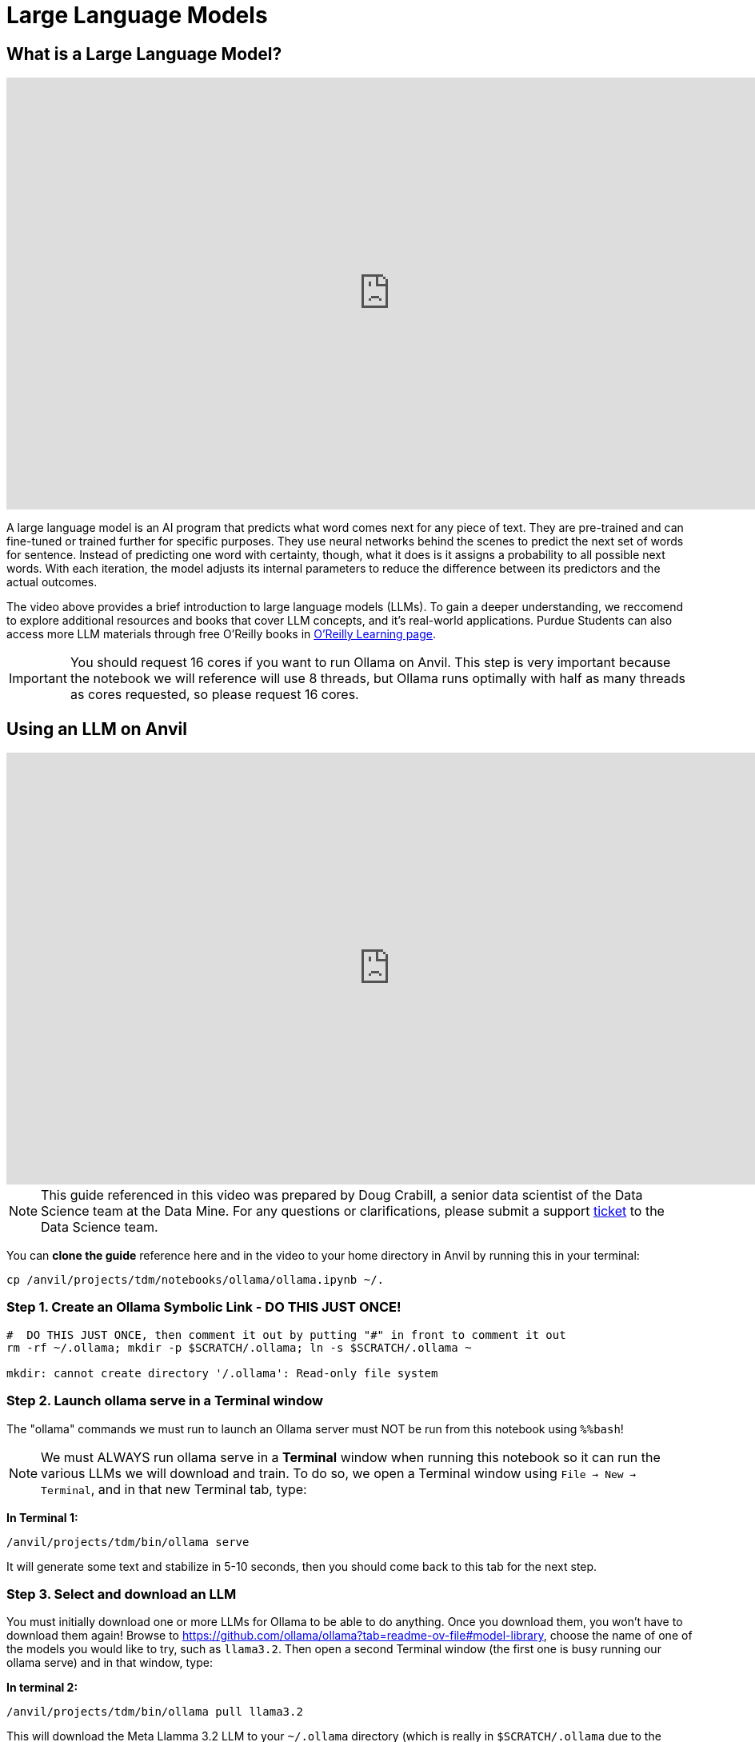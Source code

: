 = Large Language Models

== What is a Large Language Model?

++++
<iframe id="kaltura_player" src='https://cdnapisec.kaltura.com/p/983291/embedPlaykitJs/uiconf_id/56090002?iframeembed=true&amp;entry_id=1_oldht3gh&amp;config%5Bprovider%5D=%7B%22widgetId%22%3A%221_amshv2zy%22%7D&amp;config%5Bplayback%5D=%7B%22startTime%22%3A0%7D'  style="width: 960px; height: 540px;border: 0;" allowfullscreen webkitallowfullscreen mozAllowFullScreen allow="autoplay *; fullscreen *; encrypted-media *" sandbox="allow-downloads allow-forms allow-same-origin allow-scripts allow-top-navigation allow-pointer-lock allow-popups allow-modals allow-orientation-lock allow-popups-to-escape-sandbox allow-presentation allow-top-navigation-by-user-activation" title="Introduction to LLMs TDM"></iframe>
++++


A large language model is an AI program that predicts what word comes next for any piece of text. They are pre-trained and can fine-tuned or trained further for specific purposes. They use neural networks behind the scenes to predict the next set of words for sentence. Instead of predicting one word with certainty, though, what it does is it assigns a probability to all possible next words. With each iteration, the model adjusts its internal parameters to reduce the difference between its predictors and the actual outcomes. 

The video above provides a brief introduction to large language models (LLMs). To gain a deeper understanding, we reccomend to explore additional resources and books that cover LLM concepts, and it's real-world applications. Purdue Students can also access more LLM materials through free O’Reilly books in https://learning.oreilly.com[O’Reilly Learning page].

[IMPORTANT]
====
You should request 16 cores if you want to run Ollama on Anvil. This step is very important because the notebook we will reference will use 8 threads, but Ollama runs optimally with half as many threads as cores requested, so please request 16 cores.
====


== Using an LLM on Anvil

++++
<iframe id="kaltura_player" src='https://cdnapisec.kaltura.com/p/983291/embedPlaykitJs/uiconf_id/56090002?iframeembed=true&amp;entry_id=1_hht10tkj&amp;config%5Bprovider%5D=%7B%22widgetId%22%3A%221_rdpjey73%22%7D&amp;config%5Bplayback%5D=%7B%22startTime%22%3A0%7D'  style="width: 960px; height: 540px;border: 0;" allowfullscreen webkitallowfullscreen mozAllowFullScreen allow="autoplay *; fullscreen *; encrypted-media *" sandbox="allow-downloads allow-forms allow-same-origin allow-scripts allow-top-navigation allow-pointer-lock allow-popups allow-modals allow-orientation-lock allow-popups-to-escape-sandbox allow-presentation allow-top-navigation-by-user-activation" title="Using Ollama Models on Anvil Pt 1"></iframe>
++++



[NOTE]
====
This guide referenced in this video was prepared by Doug Crabill, a senior data scientist of the Data Science team at the Data Mine.  For any questions or clarifications, please submit a support https://the-examples-book.com/internal/main/ds_team/tdx-support[ticket] to the Data Science team. 

====


You can **clone the guide** reference here and in the video to your home directory in Anvil by running this in your terminal:

`cp /anvil/projects/tdm/notebooks/ollama/ollama.ipynb ~/.`

=== Step 1. Create an Ollama Symbolic Link - DO THIS JUST ONCE!

[source,bash]
----

#  DO THIS JUST ONCE, then comment it out by putting "#" in front to comment it out
rm -rf ~/.ollama; mkdir -p $SCRATCH/.ollama; ln -s $SCRATCH/.ollama ~

mkdir: cannot create directory '/.ollama': Read-only file system
----

=== Step 2. Launch ollama serve in a Terminal window

The "ollama" commands we must run to launch an Ollama server must NOT be run from this notebook using `%%bash`!


[NOTE]
====
We must ALWAYS run ollama serve in a **Terminal** window when running this notebook so it can run the various LLMs we will download and train. To do so, we open a Terminal window using `File -> New -> Terminal`, and in that new Terminal tab, type:
====


**In Terminal 1:**
[source,bash]
----
/anvil/projects/tdm/bin/ollama serve
----

It will generate some text and stabilize in 5-10 seconds, then you should come back to this tab for the next step.

=== Step 3. Select and download an LLM

You must initially download one or more LLMs for Ollama to be able to do anything. Once you download them, you won't have to download them again! Browse to https://github.com/ollama/ollama?tab=readme-ov-file#model-library, choose the name of one of the models you would like to try, such as `llama3.2`. Then open a second Terminal window (the first one is busy running our ollama serve) and in that window, type:


**In terminal 2:**
[source,bash]
----
/anvil/projects/tdm/bin/ollama pull llama3.2
----

This will download the Meta Llamma 3.2 LLM to your `~/.ollama` directory (which is really in `$SCRATCH/.ollama` due to the symbolic link we created above). You can confirm that it was successfully downloaded by typing:

**In terminal 2:**
[source,bash]
----
/anvil/projects/tdm/bin/ollama list
----

in that second Terminal window.

=== Step 4. Select and download an embedding

You must initially download an embedding, which allows us to convert text in documents we want to train our LLM on into a vectorized format we will store in a vector database called Milvus. Once you download and ingest it into Milvus you won't have to download it again! Go to our second Terminal window (the first one is busy running our ollama serve) and in that window, type:


**In terminal 2:**
[source,bash]
----
/anvil/projects/tdm/bin/ollama pull mxbai-embed-large
----

You can confirm that it was successfully downloaded by typing:

**In terminal 2:**
[source,bash]
----
/anvil/projects/tdm/bin/ollama list
----

It should look something like this:

----
a240.anvil ~ : /anvil/projects/tdm/bin/ollama list
NAME                        ID              SIZE      MODIFIED           
mxbai-embed-large:latest    468836162de7    669 MB    About a minute ago    
llama3.2:latest             a80c4f17acd5    2.0 GB    2 minutes ago
----

=== Step 5. CRITICAL: Force new model and embedding to use just 8 threads

All the Ollama documentation you read will tell you to directly use these models you have downloaded but that would be a huge mistake on Anvil. These models expect to use all CPU cores on the server, but our jobs on **Anvil** are only granted access to a fraction of the CPU cores on a node, but Ollama doesn't know that! The result is these models will take HOURS to run unless we tell them to use a smaller number of threads/CPU cores.

To correct this, we create a tiny new model based on the downloaded LLM model that uses just 8 CPU threads. This is **critically important**. Always try to use 1/2 as many threads as CPU cores you have requested when launching your notebook. If you have requested 16 cores, use 8 threads. Numbers higher or lower than this will perform worse than 8.

**You can run this in python cell because of the %%bash**

[source,bash]
----
%%bash
cat > ~/mymodel << HERE
FROM llama3.2
PARAMETER num_thread 8
HERE
----

=== Step 6. Create a new model definition with a new name

Next we want to create a new model definition with a new name that is based on the mymodel file we created. To do so, go to that second Terminal tab again and type this to create a new model called `llama3.2-8`, with the extra `-8` appended to the end to indicate to us it was the one we created with 8 threads:

**In terminal 2:**
[source,bash]
----
/anvil/projects/tdm/bin/ollama create llama3.2-8 -f mymodel
----

We should be able to test that it was created successfully by typing:

**In terminal 2:**
[source,bash]
----
/anvil/projects/tdm/bin/ollama list
----


Now we repeat this same for our embedding as well so it also uses just 8 threads!  It's OK to reuse the same "mymodeL" filename, as it's only briefly used to create our new model definition:

**You can run this in python cell because of the %%bash**
[source,bash]
----
%%bash
cat > ~/mymodel << HERE
FROM mxbai-embed-large
PARAMETER num_thread 8
HERE
----

Next we want to create a new model definition with a new name that is based on the mymodel file we created. To do so, go to that second Terminal tab again and type this to create a new model called "mxbai-embed-large-8", with the extra "-8" appended to the end to indicate it will use 8 threads:

**In terminal 2:**
[source,bash]
----
/anvil/projects/tdm/bin/ollama create mxbai-embed-large-8 -f mymodel
----

We should be able to test that it was created successfully by typing:

[source,bash]
----
/anvil/projects/tdm/bin/ollama list
----

It should look something like this:

----
NAME                          ID              SIZE      MODIFIED       
mxbai-embed-large-8:latest    476feb66e612    669 MB    3 seconds ago     
llama3.2-8:latest             cfdf6bee4b5e    2.0 GB    14 minutes ago    
mxbai-embed-large:latest      468836162de7    669 MB    19 minutes ago    
llama3.2:latest               a80c4f17acd5    2.0 GB    21 minutes ago
----


=== Step 7. Our first LLM query!

Now we can make an actual LLM query against our llama3.2-8 model!  Go to the second Terminal window and type:


[source,bash]
----
/anvil/projects/tdm/bin/ollama run llama3.2-8 "Why is the sky blue?"
----

Note: If we had accidentally used the original `llama3.2` model rather than `llama3.2-8` it would take over an hour to respond!

== Train on a new body of text (create a RAG)

++++
<iframe id="kaltura_player" src='https://cdnapisec.kaltura.com/p/983291/embedPlaykitJs/uiconf_id/56090002?iframeembed=true&amp;entry_id=1_527cnb2w&amp;config%5Bprovider%5D=%7B%22widgetId%22%3A%221_h4cfsvpv%22%7D&amp;config%5Bplayback%5D=%7B%22startTime%22%3A0%7D'  style="width: 960px; height: 540px;border: 0;" allowfullscreen webkitallowfullscreen mozAllowFullScreen allow="autoplay *; fullscreen *; encrypted-media *" sandbox="allow-downloads allow-forms allow-same-origin allow-scripts allow-top-navigation allow-pointer-lock allow-popups allow-modals allow-orientation-lock allow-popups-to-escape-sandbox allow-presentation allow-top-navigation-by-user-activation" title="Using RAG on Anvil Ollama Pt2"></iframe>
++++

We were able to ask a general question of our LLM above. What if we wanted to train our LLM on other documents we have? Doing so involves a process called Retrieval Augmented Generation, or a RAG.

The LLM can't be trained directly on text. We must first convert any text to a vector format using the embedding we downloaded above. This conversion is a little computationally intensive, so ideally we'd save these vectors in a way that they can be easily retrieved if we were to make some future query against our LLM. We will store them in a vector database in our case, Milvus.

=== Step 1. Load the necessary Python libraries

**Python cell to run:**
[source,python]
----
import os
from langchain_ollama import OllamaLLM
from langchain_ollama import OllamaEmbeddings
from langchain.document_loaders import TextLoader
from langchain.text_splitter import RecursiveCharacterTextSplitter
from langchain_milvus import Milvus
from langchain.chains import create_retrieval_chain
from langchain import hub
from langchain.chains.combine_documents import create_stuff_documents_chain
----

=== Step 2. Specify the Location of the Milvus Database

**Note (read this section only):**

We must specify the location of the Milvus database we will use.  We can fill this database with vector embeddings we create from text today, then make queries against it tomorrow by specifying the same Milvus database.  We will just call ours "milvus_demo.db" but we will store someplace where it has room to grow, by putting it in our SCRATCH directory.  We could easily use an absolute path below instead of the SCRATCH directory.  That is, we could have said something like:

`URI = "/anvil/projects/tdm/corporate/some_project_name/milvus.db"`

The `f"{os.getenv('SCRATCH')}/milvus_demo.db"` below will just evaluate to something like `/anvil/scratch/x-dgc/milvus_demo.db`.  The SCRATCH environment variable gets expanded to `/anvil/scratch/x-dgc` but the last bit will correspond to YOUR username when you run this notebook.

There may be a time where this database can get corrupted or otherwise cause problems adding new documents and you'd like to delete it and start over.  To do so, you must remove the database AND the database lock file by going to a Terminal window as described above and typing something like:

`rm $SCRATCH/milvus_demo.db $SCRATCH/.milvus_demo.db.lock`

Again, only do this if you are having problems. You only need to reset the Milvus database if you run into errors creating or updating the vector store. If you have not had any errors, you can proceed with running the next lines without doing anything here.

**Python cell to run:**

[source,python]
----
URI = f"{os.getenv('SCRATCH')}/milvus_demo.db"
collection_name = "my_test_collection"
----

**Python cell to run:**
[source,python]
----
import os

# If SCRATCH isn't set, define it manually for your username
if not os.getenv("SCRATCH"):
    import getpass
    os.environ["SCRATCH"] = f"/anvil/scratch/{getpass.getuser()}"

# Define the path to your Milvus DB file
URI = f"{os.environ['SCRATCH']}/milvus_demo.db"
collection_name = "my_test_collection"

print("Using Milvus DB at:", URI)
----



=== Step 3. Point LangChain to the running Ollama server

**Python cell to run:**

[source,python]
----
# You MUST have these lines in your code to read the port number that "ollama serve" was launched using
with open(f"/dev/shm/ollama.{os.getuid()}") as hostfile:
    hostline = [line.rstrip() for line in hostfile]
os.environ["OLLAMA_HOST"] = hostline[0]
print(os.environ["OLLAMA_HOST"])
----

=== Step 4. Specify the model and embedding to use (8-thread version!)
**Python cell to run:**

[source,python]
----
# NEVER DIRECTLY USE DOWNLOADED MODELSlike "llama3.1", "llama3.2", ETC.
# ALWAYS MAKE A NEW MODEL BASED ON DOWNLOADED MODELS THAT USES 8 THREADS OR PERFORMANCE IS TERRIBLE!
# INCREASING BEYOND 8 WILL RUN MORE SLOWLY!
llm = OllamaLLM(model="llama3.2-8")
embed_model = OllamaEmbeddings(model="mxbai-embed-large-8")
----

=== Step 5. Read a PDF, convert it to text, and split into chunks

**Python cell to run:**

[source,python]
----
from langchain_community.document_loaders import PyPDFLoader
loader = PyPDFLoader("https://datamine.purdue.edu/wp-content/uploads/2024/06/Academic-Partners-Overview_2024.pdf")
data = loader.load()
text_splitter = RecursiveCharacterTextSplitter(chunk_size=500, chunk_overlap=0)
all_splits = text_splitter.split_documents(data)
----

=== Step 6. Ingest text chunks into Milvus vector database

**Python cell to run:**

[source,python]
----
vector_store = Milvus.from_documents(documents=all_splits, embedding=embed_model,
    collection_name=collection_name,
    connection_args={"uri": URI},
    drop_old=True, )
retriever = vector_store.as_retriever()
chain = create_retrieval_chain(combine_docs_chain=llm,retriever=retriever)
----

=== Step 7. Use a standard LLM prompt with our vector database

**Python cell to run:**

[source,python]
----
retrieval_qa_chat_prompt = hub.pull("langchain-ai/retrieval-qa-chat")
combine_docs_chain = create_stuff_documents_chain(
    llm, retrieval_qa_chat_prompt
)
retrieval_chain = create_retrieval_chain(retriever, combine_docs_chain)    
----

=== Step 8. Ask LLM questions about our documents

**Python cell to run:**

[source,python]
----
response = retrieval_chain.invoke({"input": "What is this document about?"})
print(response['answer'])
----
